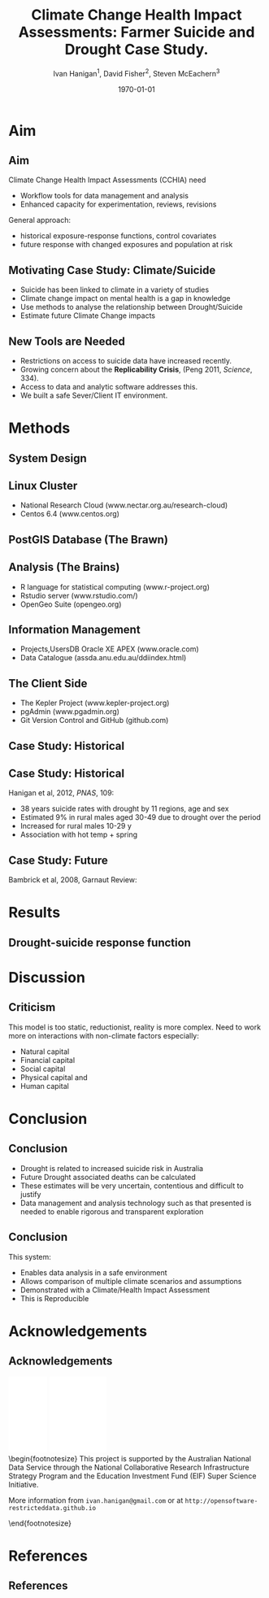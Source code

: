 #+TITLE:     Climate Change Health Impact Assessments:  Farmer Suicide and Drought Case Study.
#+AUTHOR:  Ivan Hanigan$^1$, David Fisher$^2$, Steven McEachern$^3$
#+EMAIL:     ivan.hanigan@anu.edu.au
#+DATE:      \today
#+DESCRIPTION:
#+KEYWORDS:
#+LANGUAGE:  en
#+OPTIONS:   H:3 num:t toc:t \n:nil @:t ::t |:t ^:t -:t f:t *:t <:t
#+OPTIONS:   TeX:t LaTeX:t skip:nil d:nil todo:t pri:nil tags:not-in-toc
#+INFOJS_OPT: view:nil toc:nil ltoc:t mouse:underline buttons:0 path:http://orgmode.org/org-info.js
#+EXPORT_SELECT_TAGS: export
#+EXPORT_EXCLUDE_TAGS: noexport
#+LINK_UP:   
#+LINK_HOME: 
#+XSLT:
#+LaTeX_CLASS: beamer
#+BEAMER_HEADER_EXTRA: \institute[NCEPH]{$^1$National Centre for Epidemiology and Population Health (ANU) \\ $^2$Information Technology Services (ANU) \\ $^3$Australian Data Archives (ANU)}
#+LaTeX_CLASS_OPTIONS: [bigger]
#+latex_header: \mode<beamer>{\usetheme{Madrid}}
#+latex_header: \usepackage{verbatim}
#+latex_header: \usepackage{color}
#+latex_header: \usepackage{amsmath,amsfonts,amssymb}
#+BEAMER_FRAME_LEVEL: 2
#+COLUMNS: %40ITEM %10BEAMER_env(Env) %9BEAMER_envargs(Env Args) %4BEAMER_col(Col) %10BEAMER_extra(Extra)
#+latex_header: \AtBeginSection[]{\begin{frame}<beamer>\frametitle{Topic}\tableofcontents[currentsection]\end{frame}}

* Aim
** Aim
Climate Change Health Impact Assessments (CCHIA) need
- Workflow tools for data management and analysis
- Enhanced capacity for experimentation, reviews, revisions

General approach:
- historical exposure-response functions, control covariates
- future response with changed exposures and population at risk 
** Motivating Case Study: Climate/Suicide
- Suicide has been linked to climate in a variety of studies
- Climate change impact on mental health is a gap in knowledge
- Use methods to analyse the relationship between Drought/Suicide
- Estimate future Climate Change impacts
** New Tools are Needed
- Restrictions on access to suicide data have increased recently. 
- Growing concern about the \textbf{Replicability Crisis}, (Peng 2011, \emph{Science}, 334).
- Access to data and analytic software addresses this.
- We built a safe Sever/Client IT environment. 

* Methods
** System Design
\begin{figure}[!h]
\centering
\includegraphics[width=.65\textwidth]{opensoft.pdf}
\caption{1. System Design}
\label{fig:sys}
\end{figure}
** Linux Cluster
- National Research Cloud (www.nectar.org.au/research-cloud)
- Centos 6.4 (www.centos.org)
** PostGIS Database (The Brawn)
\begin{itemize}
\item PostgreSQL 9.2 (www.postgresql.org)
\item PostGIS 2.0 (postgis.refractions.net)
\end{itemize} 

** Analysis (The Brains)
-  R language for statistical computing (www.r-project.org)
-  Rstudio server (www.rstudio.com/)
-  OpenGeo Suite (opengeo.org)


** Information Management
- Projects,UsersDB Oracle XE APEX (www.oracle.com)
- Data Catalogue (assda.anu.edu.au/ddiindex.html)

** The Client Side
-  The Kepler Project (www.kepler-project.org)
-  pgAdmin (www.pgadmin.org)
-  Git Version Control and GitHub (github.com)


** Case Study: Historical 
\begin{footnotesize}
\begin{itemize}
\item {\color{red}Restricted Health and Drought data} and 
\item {\color{blue}Less Restricted Population data} 
\end{itemize}
(Colours refer to data storage and access rules shown in Figure 1).
\begin{eqnarray*}
        log({\color{red} O_{ijk}})  & = & s({\color{red}ExposureVariable})  + {\color{blue} OtherExplanators}  \\
        & &   + AgeGroup_{i} + Sex_{j} \\
        & &   + {\color{blue} SpatialZone_{k}}  \\
        & &  + sin(Time \times 2 \times \pi) + cos(Time \times 2 \times \pi) \\
        & &  + Trend \\
        & &   + offset({\color{blue} log(Pop_{ijk})})\\
\end{eqnarray*}
\end{footnotesize}
\begin{tiny}
\noindent Where:\\
        \indent ${\color{red}O_{ijk}}$ = Outcome (counts) by Age$_{i}$, Sex$_{j}$ and SpatialZone$_{k}$ \\
        \indent {\color{red}ExposureVariable} = Data with {\color{red}Restrictive Intellectual Property~(IP)} \\
        \indent {\color{blue}OtherExplanators} = Other {\color{blue}Less Restricted}  Explanatory variables \\
        \indent s( ) = penalized regression splines \\
        \indent ${\color{blue} SpatialZone_{k}}$  = {\color{blue} Less Restricted} data representing the $SpatialZone_{k}$  \\
        \indent Trend = Longterm smooth trend(s) \\
        \indent ${\color{blue}Pop_{ijk}}$ = interpolated Census populations, by time in each group\\
\end{tiny}

** Case Study: Historical 
Hanigan et al, 2012, \emph{PNAS}, 109:
- 38 years suicide rates with drought by 11 regions, age and sex
- Estimated 9% in rural males aged 30-49 due to drought over the period
- Increased for rural males 10-29 y
- Association with hot temp + spring

** Case Study: Future 
Bambrick et al, 2008, Garnaut Review:
\begin{footnotesize}
$$Y_{ijk}=\sum_{lm}(e^{(\beta_{ijk} \times {\color{red} X_{lm}})} - 1) \times {\color{red}BaselineRate_{jkl}} \times {\color{blue} Population_{jklm}}$$
\noindent Where:\\
$\beta_{ijk}$ = the ExposureVariable coefficient for zone$_i$, age$_j$ and sex$_{k}$ \\
${\color{red}X_{lm}}$ = Projected Future ExposureVariables {\color{red} with Restrictive IP} \\
{\color{red}BaselineRate$_{jkl}$} = {\color{red}avgDeathsPerTime}/{\color{blue}avgPopPerTime} in age$_j$, sex$_k$ and zone$_l$ \\
{\color{blue}Population$_{jklm}$} = projected populations by age$_j$, sex$_k$, zone$_l$ and time$_m$ {\color{blue} (With Less Restrictions)}\\

\end{footnotesize}
* Results
** Drought-suicide response function
\begin{figure}[!h]
\centering
\includegraphics[width=.45\textwidth]{Figure1.png}
\caption{Figure1.png}
\label{fig:Figure1.png}
\end{figure}


*** COMMENT get-pic-drt-code
#+name:get-pic-drt
#+begin_src R :session *R* :tangle src/get-pic-drt.r :exports none :eval no
  ################################################################
  # name:get-pic-drt
  file.copy("/home/ivan_hanigan/Dropbox/projects/IvanPhD/Papers/Suicide and Drought in NSW/document/submission2/Figure1.tif", "Figure1.tif")
#+end_src
* Discussion
** Criticism
This model is too static, reductionist, reality is more complex. Need to work more on interactions with non-climate factors especially: 
- Natural capital
- Financial capital
- Social capital
- Physical capital and
- Human capital
* Conclusion
** Conclusion
- Drought is related to increased suicide risk in Australia
- Future Drought associated deaths can be calculated
- These estimates will be very uncertain, contentious and difficult to justify
- Data management and analysis technology such as that presented is needed to enable rigorous and transparent exploration 
** Conclusion
This system:
- Enables data analysis in a safe environment
- Allows comparison of multiple climate scenarios and assumptions
- Demonstrated with a Climate/Health Impact Assessment 
- This is Reproducible

* Acknowledgements
** Acknowledgements
\includegraphics[width=4cm]{ANU_LOGO_cmyk_56mm.png}
\includegraphics[width=2cm]{andslogo.pdf}
\includegraphics[width=3cm]{deptlogo.pdf} \\
\begin{footnotesize}
This project is supported by the Australian National Data Service through the National Collaborative Research Infrastructure Strategy Program and the Education Investment Fund (EIF) Super Science Initiative.

More information from \texttt{ivan.hanigan@gmail.com} or at \texttt{http://opensoftware-restricteddata.github.io}

\end{footnotesize}

* References
** References
\begin{footnotesize}
\begin{thebibliography}{1}

\bibitem{Peng2011}
Roger~D Peng.
\newblock {Reproducible research in computational science.}
\newblock {\em Science (New York, N.Y.)}, 334(6060):1226--7, December 2011.

\bibitem{Hanigan2012b}
I.~C. Hanigan, C.~D. Butler, P.~N. Kokic, and M.~F. Hutchinson.
\newblock {Suicide and drought in New South Wales, Australia, 1970-2007}.
\newblock {\em Proceedings of the National Academy of Sciences}, pages
  1112965109--, August 2012.

\bibitem{Climate2008}
Hilary~J Bambrick, Keith B~G Dear, RE~Woodruff, Ivan~Charles Hanigan, and
  Anthony~J McMichael.
\newblock {The impacts of climate change on three health outcomes:
  temperature-related mortality and hospitalisations, salmonellosis and other
  bacterial gastroenteritis, and population at risk from dengue.}
\newblock Technical report, Garnaut Climate Change Review, Canberra, 2008.

\end{thebibliography}
\end{footnotesize}
